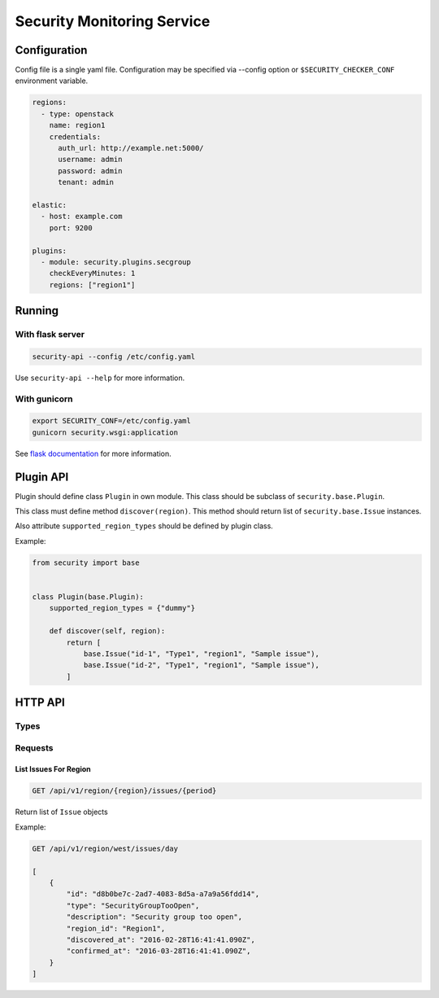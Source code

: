 Security Monitoring Service
###########################

Configuration
*************

Config file is a single yaml file. Configuration may be specified via --config option or ``$SECURITY_CHECKER_CONF`` environment variable.

.. code-block::

    regions:
      - type: openstack
        name: region1
        credentials:
          auth_url: http://example.net:5000/
          username: admin
          password: admin
          tenant: admin
          
    elastic:
      - host: example.com
        port: 9200
      
    plugins:
      - module: security.plugins.secgroup
        checkEveryMinutes: 1
        regions: ["region1"]

Running
*******

With flask server
=================

.. code-block::

    security-api --config /etc/config.yaml

Use ``security-api --help`` for more information.

With gunicorn
=============

.. code-block::

    export SECURITY_CONF=/etc/config.yaml
    gunicorn security.wsgi:application

See `flask documentation <http://flask.pocoo.org/docs/0.11/deploying/wsgi-standalone/>`_ for more information.

Plugin API
**********

Plugin should define class ``Plugin`` in own module. This class should be subclass of ``security.base.Plugin``.

This class must define method ``discover(region)``. This method should return list of ``security.base.Issue`` instances.

Also attribute ``supported_region_types`` should be defined by plugin class.

Example:

.. code-block:: python
    
    from security import base
    
    
    class Plugin(base.Plugin):
        supported_region_types = {"dummy"}
        
        def discover(self, region):
            return [
                base.Issue("id-1", "Type1", "region1", "Sample issue"),
                base.Issue("id-2", "Type1", "region1", "Sample issue"),
            ]

HTTP API
********

Types
=====

Requests
========

List Issues For Region
----------------------

.. code-block::

    GET /api/v1/region/{region}/issues/{period}

Return list of ``Issue`` objects

Example:

.. code-block::

    GET /api/v1/region/west/issues/day

    [
        {
            "id": "d8b0be7c-2ad7-4083-8d5a-a7a9a56fdd14",
            "type": "SecurityGroupTooOpen",
            "description": "Security group too open",
            "region_id": "Region1",
            "discovered_at": "2016-02-28T16:41:41.090Z",
            "confirmed_at": "2016-03-28T16:41:41.090Z",
        }     
    ]
